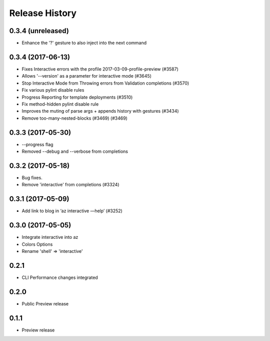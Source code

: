 .. :changelog:

Release History
===============
0.3.4 (unreleased)
++++++++++++++++++

* Enhance the '?' gesture to also inject into the next command


0.3.4 (2017-06-13)
++++++++++++++++++

* Fixes Interactive errors with the profile 2017-03-09-profile-preview (#3587)
* Allows '--version' as a parameter for interactive mode (#3645)
* Stop Interactive Mode from Throwing errors from Validation completions (#3570)
* Fix various pylint disable rules
* Progress Reporting for template deployments (#3510)
* Fix method-hidden pylint disable rule
* Improves the muting of parse args + appends history with gestures (#3434)
* Remove too-many-nested-blocks (#3469) (#3469)


0.3.3 (2017-05-30)
++++++++++++++++++

* --progress flag
* Removed --debug and --verbose from completions


0.3.2 (2017-05-18)
++++++++++++++++++

* Bug fixes.
* Remove 'interactive' from completions (#3324)

0.3.1 (2017-05-09)
++++++++++++++++++

* Add link to blog in ‘az interactive —help’ (#3252)


0.3.0 (2017-05-05)
++++++++++++++++++

* Integrate interactive into az
* Colors Options
* Rename 'shell' => 'interactive'


0.2.1
++++++++++++++++++

* CLI Performance changes integrated


0.2.0
++++++++++++++++++

* Public Preview release


0.1.1
++++++++++++++++++

* Preview release
